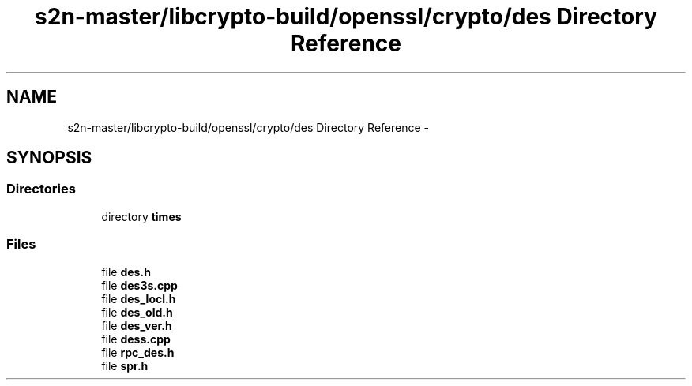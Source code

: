 .TH "s2n-master/libcrypto-build/openssl/crypto/des Directory Reference" 3 "Fri Aug 19 2016" "s2n-doxygen-full" \" -*- nroff -*-
.ad l
.nh
.SH NAME
s2n-master/libcrypto-build/openssl/crypto/des Directory Reference \- 
.SH SYNOPSIS
.br
.PP
.SS "Directories"

.in +1c
.ti -1c
.RI "directory \fBtimes\fP"
.br
.in -1c
.SS "Files"

.in +1c
.ti -1c
.RI "file \fBdes\&.h\fP"
.br
.ti -1c
.RI "file \fBdes3s\&.cpp\fP"
.br
.ti -1c
.RI "file \fBdes_locl\&.h\fP"
.br
.ti -1c
.RI "file \fBdes_old\&.h\fP"
.br
.ti -1c
.RI "file \fBdes_ver\&.h\fP"
.br
.ti -1c
.RI "file \fBdess\&.cpp\fP"
.br
.ti -1c
.RI "file \fBrpc_des\&.h\fP"
.br
.ti -1c
.RI "file \fBspr\&.h\fP"
.br
.in -1c
